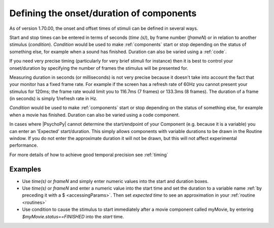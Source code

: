 .. _startStop:

Defining the onset/duration of components
------------------------------------------------------

As of version 1.70.00, the onset and offset times of stimuli can be defined in several ways.

Start and stop times can be entered in terms of seconds (`time (s)`), by frame number (`frameN`) or in relation to another stimulus (`condition`). `Condition` would be used to make :ref:`components` start or stop depending on the status of something else, for example when a sound has finished. Duration can also be varied using a :ref:`code`.

If you need very precise timing (particularly for very brief stimuli for instance) then it is best to control your onset/duration by specifying the number of frames the stimulus will be presented for. 

Measuring duration in seconds (or milliseconds) is not very precise because it doesn't take into account the fact that your monitor has a fixed frame rate. For example if the screen has a refresh rate of 60Hz you cannot present your stimulus for 120ms; the frame rate would limit you to 116.7ms (7 frames) or 133.3ms (8 frames). The duration of a frame (in seconds) is simply 1/refresh rate in Hz.

`Condition` would be used to make :ref:`components` start or stop depending on the status of something else, for example when a movie has finished. Duration can also be varied using a code component.

In cases where |PsychoPy| cannot determine the start/endpoint of your Component (e.g. because it is a variable) you can enter an 'Expected' start/duration. This simply allows components with variable durations to be drawn in the Routine window. If you do not enter the approximate duration it will not be drawn, but this will not affect experimental performance.

For more details of how to achieve good temporal precision see :ref:`timing`

Examples
~~~~~~~~~~~~

*   Use `time(s)` or `frameN` and simply enter numeric values into the start and duration boxes.
*   Use `time(s)` or `frameN` and enter a numeric value into the start time and set the duration to a variable name :ref:`by preceding it with a $ <accessingParams>`. Then set `expected time` to see an approximation in your :ref:`routine <routines>`
*   Use condition to cause the stimulus to start immediately after a movie component called myMovie, by entering `$myMovie.status==FINISHED` into the `start` time.
